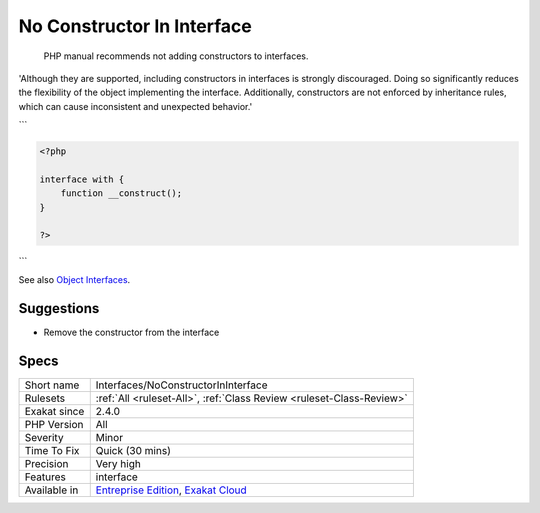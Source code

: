 .. _interfaces-noconstructorininterface:

.. _no-constructor-in-interface:

No Constructor In Interface
+++++++++++++++++++++++++++

  PHP manual recommends not adding constructors to interfaces. 

'Although they are supported, including constructors in interfaces is strongly discouraged. Doing so significantly reduces the flexibility of the object implementing the interface. Additionally, constructors are not enforced by inheritance rules, which can cause inconsistent and unexpected behavior.'

```

.. code-block:: php
   
   <?php
   
   interface with {
       function __construct();
   }
   
   ?>

```

See also `Object Interfaces <https://www.php.net/manual/en/language.oop5.interfaces.php>`_.


Suggestions
___________

* Remove the constructor from the interface




Specs
_____

+--------------+-------------------------------------------------------------------------------------------------------------------------+
| Short name   | Interfaces/NoConstructorInInterface                                                                                     |
+--------------+-------------------------------------------------------------------------------------------------------------------------+
| Rulesets     | :ref:`All <ruleset-All>`, :ref:`Class Review <ruleset-Class-Review>`                                                    |
+--------------+-------------------------------------------------------------------------------------------------------------------------+
| Exakat since | 2.4.0                                                                                                                   |
+--------------+-------------------------------------------------------------------------------------------------------------------------+
| PHP Version  | All                                                                                                                     |
+--------------+-------------------------------------------------------------------------------------------------------------------------+
| Severity     | Minor                                                                                                                   |
+--------------+-------------------------------------------------------------------------------------------------------------------------+
| Time To Fix  | Quick (30 mins)                                                                                                         |
+--------------+-------------------------------------------------------------------------------------------------------------------------+
| Precision    | Very high                                                                                                               |
+--------------+-------------------------------------------------------------------------------------------------------------------------+
| Features     | interface                                                                                                               |
+--------------+-------------------------------------------------------------------------------------------------------------------------+
| Available in | `Entreprise Edition <https://www.exakat.io/entreprise-edition>`_, `Exakat Cloud <https://www.exakat.io/exakat-cloud/>`_ |
+--------------+-------------------------------------------------------------------------------------------------------------------------+


